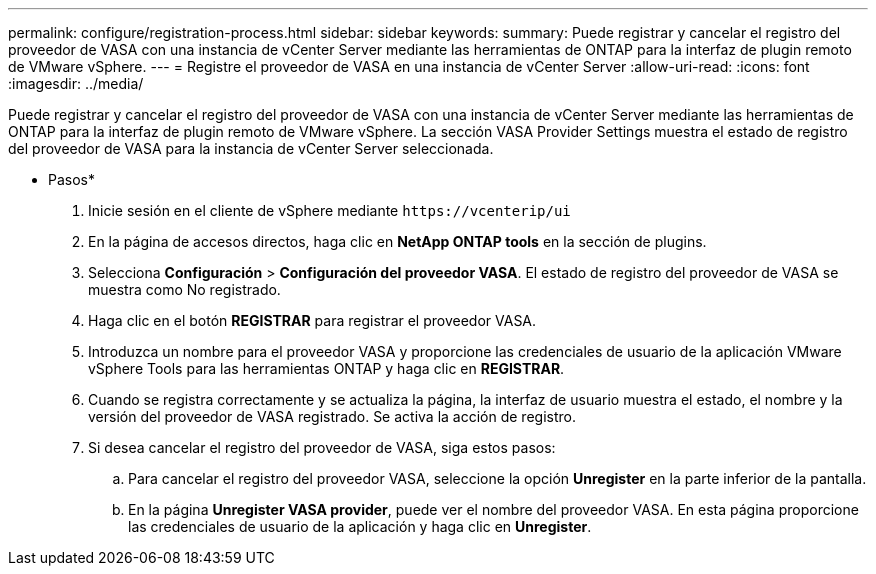 ---
permalink: configure/registration-process.html 
sidebar: sidebar 
keywords:  
summary: Puede registrar y cancelar el registro del proveedor de VASA con una instancia de vCenter Server mediante las herramientas de ONTAP para la interfaz de plugin remoto de VMware vSphere. 
---
= Registre el proveedor de VASA en una instancia de vCenter Server
:allow-uri-read: 
:icons: font
:imagesdir: ../media/


[role="lead"]
Puede registrar y cancelar el registro del proveedor de VASA con una instancia de vCenter Server mediante las herramientas de ONTAP para la interfaz de plugin remoto de VMware vSphere. La sección VASA Provider Settings muestra el estado de registro del proveedor de VASA para la instancia de vCenter Server seleccionada.

* Pasos*

. Inicie sesión en el cliente de vSphere mediante `\https://vcenterip/ui`
. En la página de accesos directos, haga clic en *NetApp ONTAP tools* en la sección de plugins.
. Selecciona *Configuración* > *Configuración del proveedor VASA*. El estado de registro del proveedor de VASA se muestra como No registrado.
. Haga clic en el botón *REGISTRAR* para registrar el proveedor VASA.
. Introduzca un nombre para el proveedor VASA y proporcione las credenciales de usuario de la aplicación VMware vSphere Tools para las herramientas ONTAP y haga clic en *REGISTRAR*.
. Cuando se registra correctamente y se actualiza la página, la interfaz de usuario muestra el estado, el nombre y la versión del proveedor de VASA registrado. Se activa la acción de registro.
. Si desea cancelar el registro del proveedor de VASA, siga estos pasos:
+
.. Para cancelar el registro del proveedor VASA, seleccione la opción *Unregister* en la parte inferior de la pantalla.
.. En la página *Unregister VASA provider*, puede ver el nombre del proveedor VASA. En esta página proporcione las credenciales de usuario de la aplicación y haga clic en *Unregister*.



